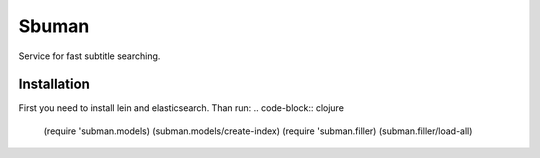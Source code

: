 Sbuman
=======

Service for fast subtitle searching.

Installation
------------

First you need to install lein and elasticsearch.
Than run:
.. code-block:: clojure
    (require 'subman.models)
    (subman.models/create-index)
    (require 'subman.filler)
    (subman.filler/load-all)

